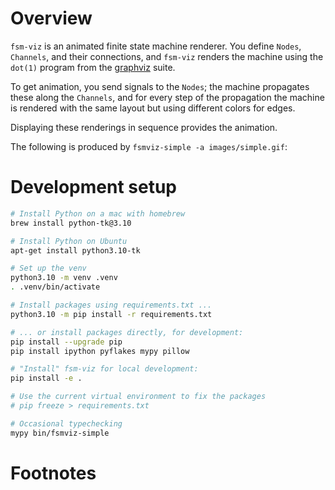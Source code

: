 # -*- coding: utf-8 -*-
#+OPTIONS: H:2 num:t \n:nil @:t ::t |:t ^:{} f:t *:t TeX:t LaTeX:t skip:nil p:nil
#+OPTIONS: toc:nil
#+HTML_HEAD: <link rel="stylesheet" type="text/css" href="./l3style.css"/>
#+HTML: <div id="toc">
#+TOC: headlines 2        insert TOC here, with two headline levels
#+HTML: </div> 
# 
#+HTML: <div id="org-content">

[[./images/under-construction.png]]

* Overview
  =fsm-viz= is an animated finite state machine renderer.  You define =Nodes=,
  =Channels=, and their connections, and =fsm-viz= renders the machine using the
  =dot(1)= program from the [[https://graphviz.org/about/][graphviz]] suite.  

  To get animation, you send signals to the =Nodes=; the machine propagates
  these along the =Channels=, and for every step of the propagation the machine is
  rendered with the same layout but using different colors for edges.

  Displaying these renderings in sequence provides the animation.

  The following is produced by =fsmviz-simple -a images/simple.gif=:
  [[./images/simple.gif]]

* Development setup
  #+BEGIN_SRC sh
    # Install Python on a mac with homebrew
    brew install python-tk@3.10

    # Install Python on Ubuntu
    apt-get install python3.10-tk

    # Set up the venv 
    python3.10 -m venv .venv
    . .venv/bin/activate

    # Install packages using requirements.txt ...
    python3.10 -m pip install -r requirements.txt

    # ... or install packages directly, for development:
    pip install --upgrade pip
    pip install ipython pyflakes mypy pillow

    # "Install" fsm-viz for local development:
    pip install -e .

    # Use the current virtual environment to fix the packages
    # pip freeze > requirements.txt

    # Occasional typechecking
    mypy bin/fsmviz-simple
  #+END_SRC

* Footnotes
#+HTML: </div> 

